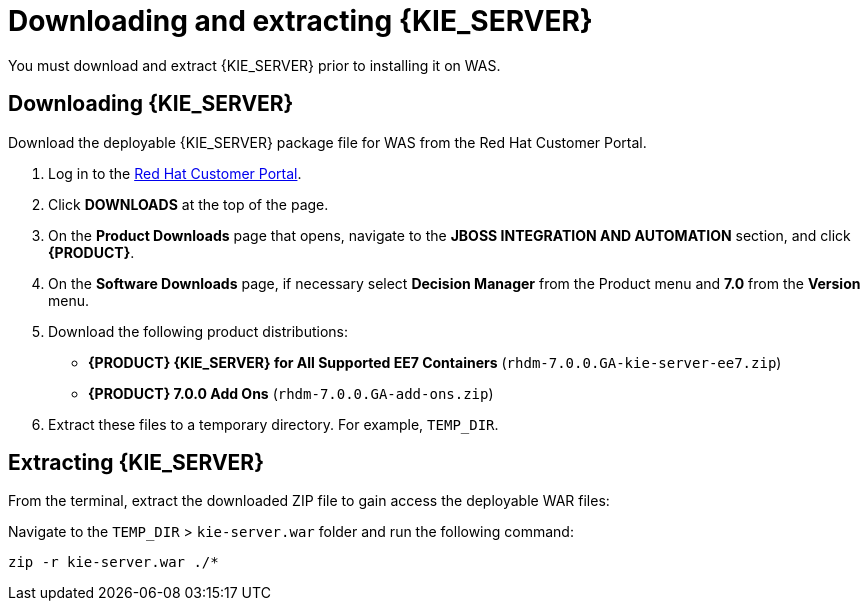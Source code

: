 [id='download-extract']
= Downloading and extracting {KIE_SERVER}

You must download and extract {KIE_SERVER} prior to installing it on WAS.

== Downloading {KIE_SERVER}

Download the deployable {KIE_SERVER} package file for WAS from the Red Hat Customer Portal.

. Log in to the https://access.redhat.com[Red Hat Customer Portal].
. Click *DOWNLOADS* at the top of the page.
. On the *Product Downloads* page that opens, navigate to the *JBOSS INTEGRATION AND AUTOMATION* section, and click *{PRODUCT}*.
. On the *Software Downloads* page, if necessary select *Decision Manager* from the Product menu and *7.0* from the *Version* menu.
. Download the following product distributions:
* *{PRODUCT} {KIE_SERVER} for All Supported EE7 Containers* (`rhdm-7.0.0.GA-kie-server-ee7.zip`)
* *{PRODUCT} 7.0.0 Add Ons* (`rhdm-7.0.0.GA-add-ons.zip`)
. Extract these files to a temporary directory. For example, `TEMP_DIR`.

== Extracting {KIE_SERVER}



ifdef::BA[]
The downloaded installation ZIP file for {PRODUCT} (`jboss-bpmsuite-{PRODUCT_VERSION}.0.GA-deployable-was9.zip`) contains the {PRODUCT} WAR deployable archive (`business-central.war`), the {KIE_SERVER} WAR deployable archive (`kie-server.war`), and the Dashbuilder WAR deployable archive (`dashbuilder.war`).
endif::BA[]

ifdef::DM[]
The downloaded installation ZIP file for {KIE_SERVER} (`rhdm-7.0.0.GA-kie-server-ee7.zip`) contains the {PRODUCT} WAR deployable archive (`kie-server.war`).
endif::DM[]

From the terminal, extract the downloaded ZIP file to gain access the deployable WAR files:

ifdef::BA[]
[source]
----
unzip rhdm-7.0.0.GA-kie-server-ee7.zip -d TEMP_DIR
----
endif::BA[]

ifdef::DM[]
[source]
----
unzip rhdm-7.0.0.GA-kie-server-ee7.zip -d TEMP_DIR
----
endif::DM[]

Navigate to the `TEMP_DIR` > `kie-server.war` folder and run the following command:

[source]
----
zip -r kie-server.war ./*
----
